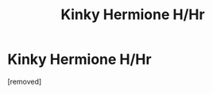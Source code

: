 #+TITLE: Kinky Hermione H/Hr

* Kinky Hermione H/Hr
:PROPERTIES:
:Author: penti01
:Score: 1
:DateUnix: 1450857176.0
:DateShort: 2015-Dec-23
:FlairText: Request
:END:
[removed]

